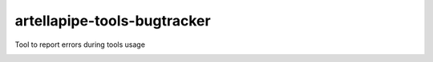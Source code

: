 artellapipe-tools-bugtracker
============================================================

Tool to report errors during tools usage

.. image:: https://travis-ci.com/ArtellaPipe/artellapipe-tools-alembicmanager.svg?branch=master&kill_cache=1
    :target: https://travis-ci.com/ArtellaPipe/artellapipe-tools-alembicmanager

.. image:: https://coveralls.io/repos/github/ArtellaPipe/artellapipe-tools-alembicmanager/badge.svg?branch=master&kill_cache=1
    :target: https://coveralls.io/github/ArtellaPipe/artellapipe-tools-alembicmanager?branch=master

.. image:: https://img.shields.io/badge/docs-sphinx-orange
    :target: https://artellapipe.github.io/artellapipe-tools-alembicmanager/

.. image:: https://img.shields.io/github/license/ArtellaPipe/artellapipe-tools-alembicmanager
    :target: https://github.com/ArtellaPipe/artellapipe-tools-alembicmanager/blob/master/LICENSE

.. image:: https://img.shields.io/pypi/v/artellapipe-tools-alembicmanager?branch=master&kill_cache=1
    :target: https://pypi.org/project/artellapipe-tools-alembicmanager/

.. image:: https://img.shields.io/badge/code_style-pep8-blue
    :target: https://www.python.org/dev/peps/pep-0008/